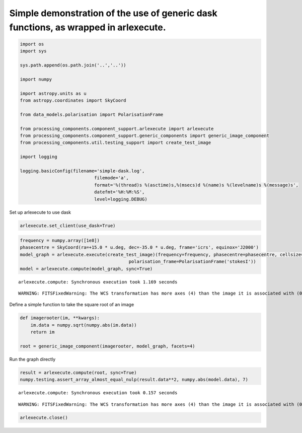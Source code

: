 
Simple demonstration of the use of generic dask functions, as wrapped in arlexecute.
~~~~~~~~~~~~~~~~~~~~~~~~~~~~~~~~~~~~~~~~~~~~~~~~~~~~~~~~~~~~~~~~~~~~~~~~~~~~~~~~~~~~

.. code:: ipython3

    import os
    import sys
    
    sys.path.append(os.path.join('..','..'))
    
    import numpy
    
    import astropy.units as u
    from astropy.coordinates import SkyCoord
    
    from data_models.polarisation import PolarisationFrame
    
    from processing_components.component_support.arlexecute import arlexecute
    from processing_components.component_support.generic_components import generic_image_component
    from processing_components.util.testing_support import create_test_image
    
    import logging
    
    logging.basicConfig(filename='simple-dask.log',
                                filemode='a',
                                format='%(thread)s %(asctime)s,%(msecs)d %(name)s %(levelname)s %(message)s',
                                datefmt='%H:%M:%S',
                                level=logging.DEBUG)

Set up arlexecute to use dask

.. code:: ipython3

    arlexecute.set_client(use_dask=True)

.. code:: ipython3

    frequency = numpy.array([1e8])
    phasecentre = SkyCoord(ra=+15.0 * u.deg, dec=-35.0 * u.deg, frame='icrs', equinox='J2000')
    model_graph = arlexecute.execute(create_test_image)(frequency=frequency, phasecentre=phasecentre, cellsize=0.001,
                                             polarisation_frame=PolarisationFrame('stokesI'))
    model = arlexecute.compute(model_graph, sync=True)


.. parsed-literal::

    arlexecute.compute: Synchronous execution took 1.169 seconds


.. parsed-literal::

    WARNING: FITSFixedWarning: The WCS transformation has more axes (4) than the image it is associated with (0) [astropy.wcs.wcs]


Define a simple function to take the square root of an image

.. code:: ipython3

    def imagerooter(im, **kwargs):
        im.data = numpy.sqrt(numpy.abs(im.data))
        return im
    
    root = generic_image_component(imagerooter, model_graph, facets=4)

Run the graph directly

.. code:: ipython3

    result = arlexecute.compute(root, sync=True)
    numpy.testing.assert_array_almost_equal_nulp(result.data**2, numpy.abs(model.data), 7)


.. parsed-literal::

    arlexecute.compute: Synchronous execution took 0.157 seconds


.. parsed-literal::

    WARNING: FITSFixedWarning: The WCS transformation has more axes (4) than the image it is associated with (0) [astropy.wcs.wcs]


.. code:: ipython3

    arlexecute.close()
